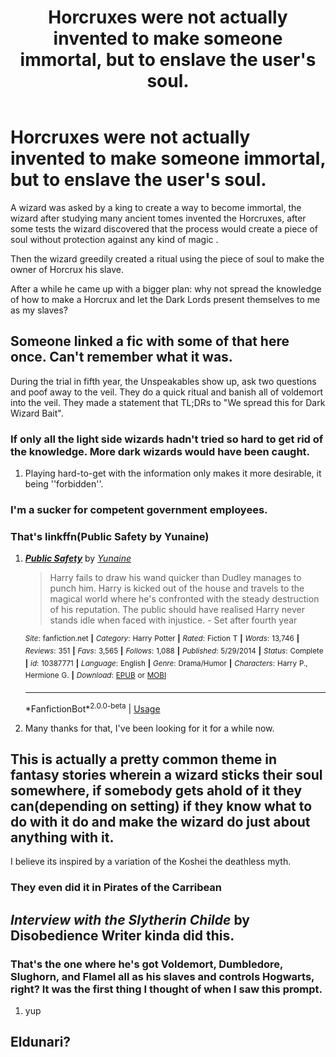 #+TITLE: Horcruxes were not actually invented to make someone immortal, but to enslave the user's soul.

* Horcruxes were not actually invented to make someone immortal, but to enslave the user's soul.
:PROPERTIES:
:Author: liukank
:Score: 53
:DateUnix: 1581026426.0
:DateShort: 2020-Feb-07
:FlairText: Prompt
:END:
A wizard was asked by a king to create a way to become immortal, the wizard after studying many ancient tomes invented the Horcruxes, after some tests the wizard discovered that the process would create a piece of soul without protection against any kind of magic .

Then the wizard greedily created a ritual using the piece of soul to make the owner of Horcrux his slave.

After a while he came up with a bigger plan: why not spread the knowledge of how to make a Horcrux and let the Dark Lords present themselves to me as my slaves?


** Someone linked a fic with some of that here once. Can't remember what it was.

During the trial in fifth year, the Unspeakables show up, ask two questions and poof away to the veil. They do a quick ritual and banish all of voldemort into the veil. They made a statement that TL;DRs to "We spread this for Dark Wizard Bait".
:PROPERTIES:
:Author: Nyanmaru_San
:Score: 30
:DateUnix: 1581033687.0
:DateShort: 2020-Feb-07
:END:

*** If only all the light side wizards hadn't tried so hard to get rid of the knowledge. More dark wizards would have been caught.
:PROPERTIES:
:Author: MachaiArcanum
:Score: 9
:DateUnix: 1581061566.0
:DateShort: 2020-Feb-07
:END:

**** Playing hard-to-get with the information only makes it more desirable, it being ''forbidden''.
:PROPERTIES:
:Author: Foadar
:Score: 3
:DateUnix: 1581090413.0
:DateShort: 2020-Feb-07
:END:


*** I'm a sucker for competent government employees.
:PROPERTIES:
:Author: streakermaximus
:Score: 11
:DateUnix: 1581056278.0
:DateShort: 2020-Feb-07
:END:


*** That's linkffn(Public Safety by Yunaine)
:PROPERTIES:
:Author: rohan62442
:Score: 2
:DateUnix: 1581261543.0
:DateShort: 2020-Feb-09
:END:

**** [[https://www.fanfiction.net/s/10387771/1/][*/Public Safety/*]] by [[https://www.fanfiction.net/u/1335478/Yunaine][/Yunaine/]]

#+begin_quote
  Harry fails to draw his wand quicker than Dudley manages to punch him. Harry is kicked out of the house and travels to the magical world where he's confronted with the steady destruction of his reputation. The public should have realised Harry never stands idle when faced with injustice. - Set after fourth year
#+end_quote

^{/Site/:} ^{fanfiction.net} ^{*|*} ^{/Category/:} ^{Harry} ^{Potter} ^{*|*} ^{/Rated/:} ^{Fiction} ^{T} ^{*|*} ^{/Words/:} ^{13,746} ^{*|*} ^{/Reviews/:} ^{351} ^{*|*} ^{/Favs/:} ^{3,565} ^{*|*} ^{/Follows/:} ^{1,088} ^{*|*} ^{/Published/:} ^{5/29/2014} ^{*|*} ^{/Status/:} ^{Complete} ^{*|*} ^{/id/:} ^{10387771} ^{*|*} ^{/Language/:} ^{English} ^{*|*} ^{/Genre/:} ^{Drama/Humor} ^{*|*} ^{/Characters/:} ^{Harry} ^{P.,} ^{Hermione} ^{G.} ^{*|*} ^{/Download/:} ^{[[http://www.ff2ebook.com/old/ffn-bot/index.php?id=10387771&source=ff&filetype=epub][EPUB]]} ^{or} ^{[[http://www.ff2ebook.com/old/ffn-bot/index.php?id=10387771&source=ff&filetype=mobi][MOBI]]}

--------------

*FanfictionBot*^{2.0.0-beta} | [[https://github.com/tusing/reddit-ffn-bot/wiki/Usage][Usage]]
:PROPERTIES:
:Author: FanfictionBot
:Score: 3
:DateUnix: 1581261609.0
:DateShort: 2020-Feb-09
:END:


**** Many thanks for that, I've been looking for it for a while now.
:PROPERTIES:
:Author: Nyanmaru_San
:Score: 2
:DateUnix: 1581263463.0
:DateShort: 2020-Feb-09
:END:


** This is actually a pretty common theme in fantasy stories wherein a wizard sticks their soul somewhere, if somebody gets ahold of it they can(depending on setting) if they know what to do with it do and make the wizard do just about anything with it.

I believe its inspired by a variation of the Koshei the deathless myth.
:PROPERTIES:
:Author: FaerieKing
:Score: 13
:DateUnix: 1581038934.0
:DateShort: 2020-Feb-07
:END:

*** They even did it in Pirates of the Carribean
:PROPERTIES:
:Author: darkpothead
:Score: 3
:DateUnix: 1581109153.0
:DateShort: 2020-Feb-08
:END:


** /Interview with the Slytherin Childe/ by Disobedience Writer kinda did this.
:PROPERTIES:
:Author: YellowMeaning
:Score: 2
:DateUnix: 1581064923.0
:DateShort: 2020-Feb-07
:END:

*** That's the one where he's got Voldemort, Dumbledore, Slughorn, and Flamel all as his slaves and controls Hogwarts, right? It was the first thing I thought of when I saw this prompt.
:PROPERTIES:
:Author: WhosThisGeek
:Score: 2
:DateUnix: 1581089642.0
:DateShort: 2020-Feb-07
:END:

**** yup
:PROPERTIES:
:Author: YellowMeaning
:Score: 1
:DateUnix: 1581191369.0
:DateShort: 2020-Feb-08
:END:


** Eldunari?
:PROPERTIES:
:Author: Cautious-Spread
:Score: 2
:DateUnix: 1581111904.0
:DateShort: 2020-Feb-08
:END:
